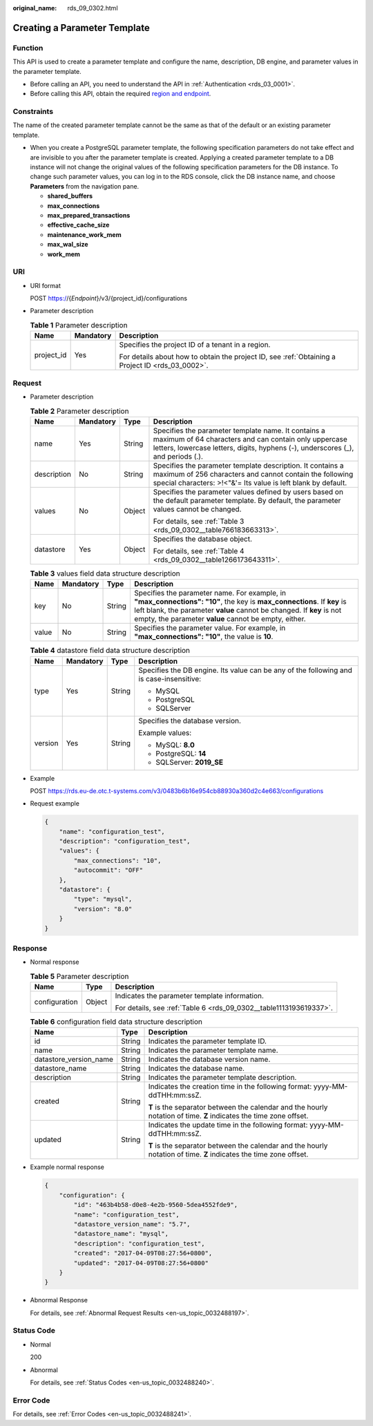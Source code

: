 :original_name: rds_09_0302.html

.. _rds_09_0302:

Creating a Parameter Template
=============================

Function
--------

This API is used to create a parameter template and configure the name, description, DB engine, and parameter values in the parameter template.

-  Before calling an API, you need to understand the API in :ref:`Authentication <rds_03_0001>`.
-  Before calling this API, obtain the required `region and endpoint <https://docs.otc.t-systems.com/en-us/endpoint/index.html>`__.

Constraints
-----------

The name of the created parameter template cannot be the same as that of the default or an existing parameter template.

-  When you create a PostgreSQL parameter template, the following specification parameters do not take effect and are invisible to you after the parameter template is created. Applying a created parameter template to a DB instance will not change the original values of the following specification parameters for the DB instance. To change such parameter values, you can log in to the RDS console, click the DB instance name, and choose **Parameters** from the navigation pane.

   -  **shared_buffers**
   -  **max_connections**
   -  **max_prepared_transactions**
   -  **effective_cache_size**
   -  **maintenance_work_mem**
   -  **max_wal_size**
   -  **work_mem**

URI
---

-  URI format

   POST https://{*Endpoint*}/v3/{project_id}/configurations

-  Parameter description

   .. table:: **Table 1** Parameter description

      +-----------------------+-----------------------+--------------------------------------------------------------------------------------------------+
      | Name                  | Mandatory             | Description                                                                                      |
      +=======================+=======================+==================================================================================================+
      | project_id            | Yes                   | Specifies the project ID of a tenant in a region.                                                |
      |                       |                       |                                                                                                  |
      |                       |                       | For details about how to obtain the project ID, see :ref:`Obtaining a Project ID <rds_03_0002>`. |
      +-----------------------+-----------------------+--------------------------------------------------------------------------------------------------+

Request
-------

-  Parameter description

   .. table:: **Table 2** Parameter description

      +-----------------+-----------------+-----------------+-------------------------------------------------------------------------------------------------------------------------------------------------------------------------------------------------+
      | Name            | Mandatory       | Type            | Description                                                                                                                                                                                     |
      +=================+=================+=================+=================================================================================================================================================================================================+
      | name            | Yes             | String          | Specifies the parameter template name. It contains a maximum of 64 characters and can contain only uppercase letters, lowercase letters, digits, hyphens (-), underscores (_), and periods (.). |
      +-----------------+-----------------+-----------------+-------------------------------------------------------------------------------------------------------------------------------------------------------------------------------------------------+
      | description     | No              | String          | Specifies the parameter template description. It contains a maximum of 256 characters and cannot contain the following special characters: >!<"&'= Its value is left blank by default.          |
      +-----------------+-----------------+-----------------+-------------------------------------------------------------------------------------------------------------------------------------------------------------------------------------------------+
      | values          | No              | Object          | Specifies the parameter values defined by users based on the default parameter template. By default, the parameter values cannot be changed.                                                    |
      |                 |                 |                 |                                                                                                                                                                                                 |
      |                 |                 |                 | For details, see :ref:`Table 3 <rds_09_0302__table766183663313>`.                                                                                                                               |
      +-----------------+-----------------+-----------------+-------------------------------------------------------------------------------------------------------------------------------------------------------------------------------------------------+
      | datastore       | Yes             | Object          | Specifies the database object.                                                                                                                                                                  |
      |                 |                 |                 |                                                                                                                                                                                                 |
      |                 |                 |                 | For details, see :ref:`Table 4 <rds_09_0302__table1266173643311>`.                                                                                                                              |
      +-----------------+-----------------+-----------------+-------------------------------------------------------------------------------------------------------------------------------------------------------------------------------------------------+

   .. _rds_09_0302__table766183663313:

   .. table:: **Table 3** values field data structure description

      +-------+-----------+--------+-----------------------------------------------------------------------------------------------------------------------------------------------------------------------------------------------------------------------------------------------------------+
      | Name  | Mandatory | Type   | Description                                                                                                                                                                                                                                               |
      +=======+===========+========+===========================================================================================================================================================================================================================================================+
      | key   | No        | String | Specifies the parameter name. For example, in **"max_connections": "10"**, the key is **max_connections**. If **key** is left blank, the parameter **value** cannot be changed. If **key** is not empty, the parameter **value** cannot be empty, either. |
      +-------+-----------+--------+-----------------------------------------------------------------------------------------------------------------------------------------------------------------------------------------------------------------------------------------------------------+
      | value | No        | String | Specifies the parameter value. For example, in **"max_connections": "10"**, the value is **10**.                                                                                                                                                          |
      +-------+-----------+--------+-----------------------------------------------------------------------------------------------------------------------------------------------------------------------------------------------------------------------------------------------------------+

   .. _rds_09_0302__table1266173643311:

   .. table:: **Table 4** datastore field data structure description

      +-----------------+-----------------+-----------------+-----------------------------------------------------------------------------------------+
      | Name            | Mandatory       | Type            | Description                                                                             |
      +=================+=================+=================+=========================================================================================+
      | type            | Yes             | String          | Specifies the DB engine. Its value can be any of the following and is case-insensitive: |
      |                 |                 |                 |                                                                                         |
      |                 |                 |                 | -  MySQL                                                                                |
      |                 |                 |                 | -  PostgreSQL                                                                           |
      |                 |                 |                 | -  SQLServer                                                                            |
      +-----------------+-----------------+-----------------+-----------------------------------------------------------------------------------------+
      | version         | Yes             | String          | Specifies the database version.                                                         |
      |                 |                 |                 |                                                                                         |
      |                 |                 |                 | Example values:                                                                         |
      |                 |                 |                 |                                                                                         |
      |                 |                 |                 | -  MySQL: **8.0**                                                                       |
      |                 |                 |                 | -  PostgreSQL: **14**                                                                   |
      |                 |                 |                 | -  SQLServer: **2019_SE**                                                               |
      +-----------------+-----------------+-----------------+-----------------------------------------------------------------------------------------+

-  Example

   POST https://rds.eu-de.otc.t-systems.com/v3/0483b6b16e954cb88930a360d2c4e663/configurations

-  Request example

   .. code-block:: text

      {
          "name": "configuration_test",
          "description": "configuration_test",
          "values": {
              "max_connections": "10",
              "autocommit": "OFF"
          },
          "datastore": {
              "type": "mysql",
              "version": "8.0"
          }
      }

Response
--------

-  Normal response

   .. table:: **Table 5** Parameter description

      +-----------------------+-----------------------+--------------------------------------------------------------------+
      | Name                  | Type                  | Description                                                        |
      +=======================+=======================+====================================================================+
      | configuration         | Object                | Indicates the parameter template information.                      |
      |                       |                       |                                                                    |
      |                       |                       | For details, see :ref:`Table 6 <rds_09_0302__table1113193619337>`. |
      +-----------------------+-----------------------+--------------------------------------------------------------------+

   .. _rds_09_0302__table1113193619337:

   .. table:: **Table 6** configuration field data structure description

      +------------------------+-----------------------+--------------------------------------------------------------------------------------------------------------------+
      | Name                   | Type                  | Description                                                                                                        |
      +========================+=======================+====================================================================================================================+
      | id                     | String                | Indicates the parameter template ID.                                                                               |
      +------------------------+-----------------------+--------------------------------------------------------------------------------------------------------------------+
      | name                   | String                | Indicates the parameter template name.                                                                             |
      +------------------------+-----------------------+--------------------------------------------------------------------------------------------------------------------+
      | datastore_version_name | String                | Indicates the database version name.                                                                               |
      +------------------------+-----------------------+--------------------------------------------------------------------------------------------------------------------+
      | datastore_name         | String                | Indicates the database name.                                                                                       |
      +------------------------+-----------------------+--------------------------------------------------------------------------------------------------------------------+
      | description            | String                | Indicates the parameter template description.                                                                      |
      +------------------------+-----------------------+--------------------------------------------------------------------------------------------------------------------+
      | created                | String                | Indicates the creation time in the following format: yyyy-MM-ddTHH:mm:ssZ.                                         |
      |                        |                       |                                                                                                                    |
      |                        |                       | **T** is the separator between the calendar and the hourly notation of time. **Z** indicates the time zone offset. |
      +------------------------+-----------------------+--------------------------------------------------------------------------------------------------------------------+
      | updated                | String                | Indicates the update time in the following format: yyyy-MM-ddTHH:mm:ssZ.                                           |
      |                        |                       |                                                                                                                    |
      |                        |                       | **T** is the separator between the calendar and the hourly notation of time. **Z** indicates the time zone offset. |
      +------------------------+-----------------------+--------------------------------------------------------------------------------------------------------------------+

-  Example normal response

   .. code-block:: text

      {
          "configuration": {
              "id": "463b4b58-d0e8-4e2b-9560-5dea4552fde9",
              "name": "configuration_test",
              "datastore_version_name": "5.7",
              "datastore_name": "mysql",
              "description": "configuration_test",
              "created": "2017-04-09T08:27:56+0800",
              "updated": "2017-04-09T08:27:56+0800"
          }
      }

-  Abnormal Response

   For details, see :ref:`Abnormal Request Results <en-us_topic_0032488197>`.

Status Code
-----------

-  Normal

   200

-  Abnormal

   For details, see :ref:`Status Codes <en-us_topic_0032488240>`.

Error Code
----------

For details, see :ref:`Error Codes <en-us_topic_0032488241>`.
